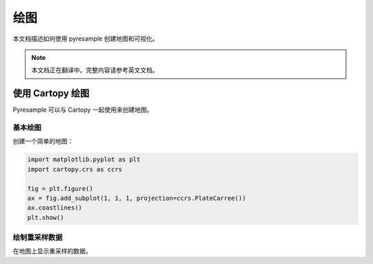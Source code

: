 绘图
====

本文档描述如何使用 pyresample 创建地图和可视化。

.. note::

   本文档正在翻译中。完整内容请参考英文文档。

使用 Cartopy 绘图
----------------------

Pyresample 可以与 Cartopy 一起使用来创建地图。

基本绘图
^^^^^^^^^^^

创建一个简单的地图：

.. code-block:: python

    import matplotlib.pyplot as plt
    import cartopy.crs as ccrs
    
    fig = plt.figure()
    ax = fig.add_subplot(1, 1, 1, projection=ccrs.PlateCarree())
    ax.coastlines()
    plt.show()

绘制重采样数据
^^^^^^^^^^^^^^^^^^^^^^

在地图上显示重采样的数据。
